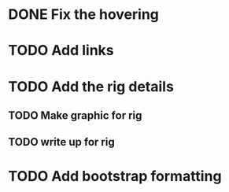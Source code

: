 * DONE Fix the hovering
* TODO Add links
* TODO Add the rig details
** TODO Make graphic for rig
** TODO write up for rig
* TODO Add bootstrap formatting
